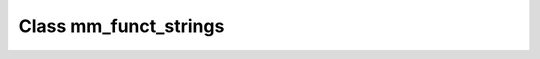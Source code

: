 .. _mm_funct_strings:

Class mm_funct_strings
======================

.. doxygenclass:: o2scl::mm_funct_strings
